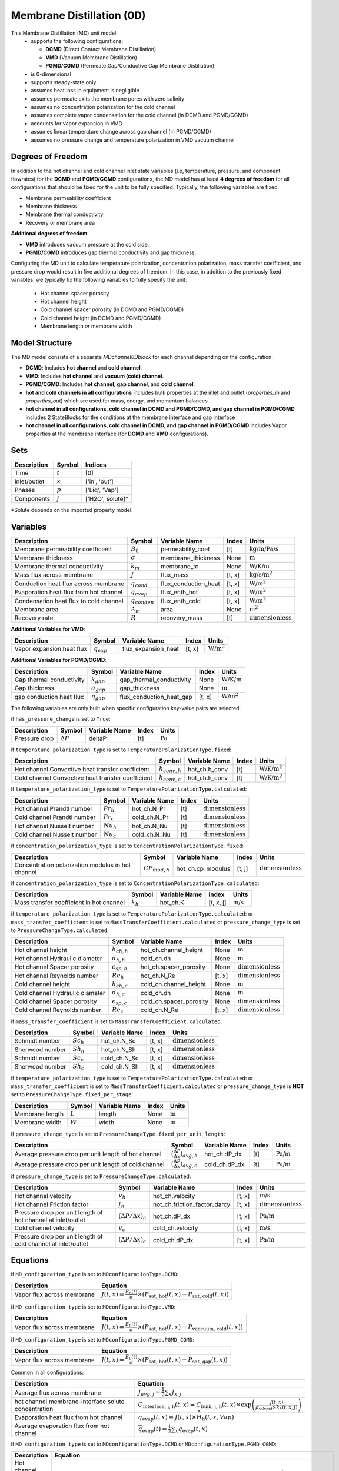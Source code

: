 =========================================
Membrane Distillation (0D)
=========================================

This Membrane Distillation (MD) unit model:
   * supports the following configurations: 

     - **DCMD** (Direct Contact Membrane Distillation)
     - **VMD** (Vacuum Membrane Distillation)
     - **PGMD/CGMD** (Permeate Gap/Conductive Gap Membrane Distillation)

   * is 0-dimensional
   * supports steady-state only
   * assumes heat loss in equipment is negligible
   * assumes permeate exits the membrane pores with zero salinity
   * assumes no concentration polarization for the cold channel
   * assumes complete vapor condensation for the cold channel (in DCMD and PGMD/CGMD)
   * accounts for vapor expansion in VMD
   * assumes linear temperature change across gap channel (in PGMD/CGMD)
   * assumes no pressure change and temperature polarization in VMD vacuum channel


Degrees of Freedom
------------------
In addition to the hot channel and cold channel inlet state variables (i.e, temperature, pressure, and component flowrates) for the **DCMD** and **PGMD/CGMD** configurations, the MD model has at least **4 degrees of freedom** for all configurations that should be fixed for the unit to be fully specified. Typically, the following variables are fixed:

- Membrane permeability coefficient
- Membrane thickness
- Membrane thermal conductivity
- Recovery *or* membrane area

**Additional degress of freedom**:

- **VMD** introduces vacuum pressure at the cold side.
- **PGMD/CGMD** introduces gap thermal conductivity and gap thickness.

Configuring the MD unit to calculate temperature polarization, concentration polarization, mass transfer
coefficient, and pressure drop would result in five additional degrees of freedom. In this case, in addition to the
previously fixed variables, we typically fix the following variables to fully specify the unit:

    * Hot channel spacer porosity
    * Hot channel height
    * Cold channel spacer porosity (in DCMD and PGMD/CGMD)
    * Cold channel height (in DCMD and PGMD/CGMD)
    * Membrane length *or* membrane width

Model Structure
---------------
The MD model consists of a separate `MDchannel0Dblock` for each channel depending on the configuration:

- **DCMD**: Includes **hot channel** and **cold channel**.
- **VMD**: Includes **hot channel** and **vacuum (cold) channel**.
- **PGMD/CGMD**: Includes **hot channel**, **gap channel**, and **cold channel**.

- **hot and cold channels in all configurations** includes bulk properties at the inlet and outlet (`properties_in` and `properties_out`) which are used for mass, energy, and momentum balances
- **hot channel in all configurations, cold channel in DCMD and PGMD/CGMD, and gap channel in PGMD/CGMD** includes 2 StateBlocks for the conditions at the membrane interface and gap interface
- **hot channel in all configurations, cold channel in DCMD, and gap channel in PGMD/CGMD** includes Vapor properties at the membrane interface (for **DCMD** and **VMD** configurations).

Sets
----
.. csv-table::
   :header: "Description", "Symbol", "Indices"

   "Time", ":math:`t`", "[0]"
   "Inlet/outlet", ":math:`x`", "['in', 'out']"
   "Phases", ":math:`p`", "['Liq', 'Vap']"
   "Components", ":math:`j`", "['H2O', solute]*"

\*Solute depends on the imported property model.

.. _0MD_variables:


Variables
---------
.. csv-table::
   :header: "Description", "Symbol", "Variable Name", "Index", "Units"

   "Membrane permeability coefficient", ":math:`B_0`", "permeability_coef", "[t]", ":math:`\text{kg/m/Pa/s}`"
   "Membrane thickness", ":math:`\sigma`", "membrane_thickness", "None", ":math:`\text{m}`"
   "Membrane thermal conductivity", ":math:`k_m`", "membrane_tc", "None", ":math:`\text{W/K/m}`"
   "Mass flux across membrane", ":math:`J`", "flux_mass", "[t, x]", ":math:`\text{kg/s}\text{/m}^2`"
   "Conduction heat flux across membrane", ":math:`q_{cond}`", "flux_conduction_heat", "[t, x]", ":math:`\text{W}\text{/m}^2`"
   "Evaporation heat flux from hot channel", ":math:`q_{evap}`", "flux_enth_hot", "[t, x]", ":math:`\text{W}\text{/m}^2`"
   "Condensation heat flux to cold channel", ":math:`q_{conden}`", "flux_enth_cold", "[t, x]", ":math:`\text{W}\text{/m}^2`"
   "Membrane area", ":math:`A_m`", "area", "None", ":math:`\text{m}^2`"
   "Recovery rate", ":math:`R`", "recovery_mass", "[t]", ":math:`\text{dimensionless}`"

**Additional Variables for VMD**:

.. csv-table::
   :header: "Description", "Symbol", "Variable Name", "Index", "Units"

   "Vapor expansion heat flux", ":math:`q_{exp}`", "flux_expansion_heat", "[t, x]", ":math:`\text{W}\text{/m}^2`"

**Additional Variables for PGMD/CGMD**:

.. csv-table::
   :header: "Description", "Symbol", "Variable Name", "Index", "Units"

   "Gap thermal conductivity", ":math:`k_{gap}`", "gap_thermal_conductivity", "None", ":math:`\text{W/K/m}`"
   "Gap thickness", ":math:`\sigma_{gap}`", "gap_thickness", "None", ":math:`\text{m}`"
   "gap conduction heat flux", ":math:`q_{gap}`", "flux_conduction_heat_gap", "[t, x]", ":math:`\text{W}\text{/m}^2`"

The following variables are only built when specific configuration key-value pairs are selected.

if ``has_pressure_change`` is set to ``True``:

.. csv-table::
   :header: "Description", "Symbol", "Variable Name", "Index", "Units"

   "Pressure drop", ":math:`ΔP`", "deltaP", "[t]", ":math:`\text{Pa}`"

if ``temperature_polarization_type`` is set to ``TemperaturePolarizationType.fixed``:

.. csv-table::
   :header: "Description", "Symbol", "Variable Name", "Index", "Units"

   "Hot channel Convective heat transfer coefficient", ":math:`h_{conv,h}`", "hot_ch.h_conv", "[t]", ":math:`\text{W/K}\text{/m}^2`"
   "Cold channel Convective heat transfer coefficient", ":math:`h_{conv,c}`", "hot_ch.h_conv", "[t]", ":math:`\text{W/K}\text{/m}^2`"

if ``temperature_polarization_type`` is set to ``TemperaturePolarizationType.calculated``:

.. csv-table::
   :header: "Description", "Symbol", "Variable Name", "Index", "Units"

   "Hot channel Prandtl number", ":math:`Pr_h`", "hot_ch.N_Pr", "[t]", ":math:`\text{dimensionless}`"
   "Cold channel Prandtl number", ":math:`Pr_c`", "cold_ch.N_Pr", "[t]", ":math:`\text{dimensionless}`"
   "Hot channel Nusselt number", ":math:`Nu_h`", "hot_ch.N_Nu", "[t]", ":math:`\text{dimensionless}`"
   "Cold channel Nusselt number", ":math:`Nu_c`", "cold_ch.N_Nu", "[t]", ":math:`\text{dimensionless}`"


if ``concentration_polarization_type`` is set to ``ConcentrationPolarizationType.fixed``:

.. csv-table::
   :header: "Description", "Symbol", "Variable Name", "Index", "Units"

   "Concentration polarization modulus in hot channel", ":math:`CP_{mod,h}`", "hot_ch.cp_modulus", "[t, j]", ":math:`\text{dimensionless}`"


if ``concentration_polarization_type`` is set to ``ConcentrationPolarizationType.calculated``:

.. csv-table::
   :header: "Description", "Symbol", "Variable Name", "Index", "Units"

   "Mass transfer coefficient in hot channel", ":math:`k_h`", "hot_ch.K", "[t, x, j]", ":math:`\text{m/s}`"

if ``temperature_polarization_type`` is set to ``TemperaturePolarizationType.calculated``:
or ``mass_transfer_coefficient`` is set to ``MassTransferCoefficient.calculated``
or ``pressure_change_type`` is set to ``PressureChangeType.calculated``:

.. csv-table::
   :header: "Description", "Symbol", "Variable Name", "Index", "Units"

   "Hot channel height", ":math:`h_{ch,h}`", "hot_ch.channel_height", "None", ":math:`\text{m}`"
   "Hot channel Hydraulic diameter", ":math:`d_{h,h}`", "cold_ch.dh", "None", ":math:`\text{m}`"
   "Hot channel Spacer porosity", ":math:`\epsilon_{sp,h}`", "hot_ch.spacer_porosity", "None", ":math:`\text{dimensionless}`"
   "Hot channel Reynolds number", ":math:`Re_{h}`", "hot_ch.N_Re", "[t, x]", ":math:`\text{dimensionless}`"
   "Cold channel height", ":math:`h_{ch,c}`", "cold_ch.channel_height", "None", ":math:`\text{m}`"
   "Cold channel Hydraulic diameter", ":math:`d_{h,c}`", "cold_ch.dh", "None", ":math:`\text{m}`"
   "Cold channel Spacer porosity", ":math:`\epsilon_{sp,c}`", "cold_ch.spacer_porosity", "None", ":math:`\text{dimensionless}`"
   "Cold channel Reynolds number", ":math:`Re_{c}`", "cold_ch.N_Re", "[t, x]", ":math:`\text{dimensionless}`"


if ``mass_transfer_coefficient`` is set to ``MassTransferCoefficient.calculated``:

.. csv-table::
   :header: "Description", "Symbol", "Variable Name", "Index", "Units"

   "Schmidt number", ":math:`Sc_h`", "hot_ch.N_Sc", "[t, x]", ":math:`\text{dimensionless}`"
   "Sherwood number", ":math:`Sh_h`", "hot_ch.N_Sh", "[t, x]", ":math:`\text{dimensionless}`"
   "Schmidt number", ":math:`Sc_c`", "cold_ch.N_Sc", "[t, x]", ":math:`\text{dimensionless}`"
   "Sherwood number", ":math:`Sh_c`", "cold_ch.N_Sh", "[t, x]", ":math:`\text{dimensionless}`"

if ``temperature_polarization_type`` is set to ``TemperaturePolarizationType.calculated``:
or ``mass_transfer_coefficient`` is set to ``MassTransferCoefficient.calculated``
or ``pressure_change_type`` is **NOT** set to ``PressureChangeType.fixed_per_stage``:

.. csv-table::
   :header: "Description", "Symbol", "Variable Name", "Index", "Units"

   "Membrane length", ":math:`L`", "length", "None", ":math:`\text{m}`"
   "Membrane width", ":math:`W`", "width", "None", ":math:`\text{m}`"

if ``pressure_change_type`` is set to ``PressureChangeType.fixed_per_unit_length``:

.. csv-table::
   :header: "Description", "Symbol", "Variable Name", "Index", "Units"

   "Average pressure drop per unit length of hot channel", ":math:`(\frac{ΔP}{Δx})_{avg,h}`", "hot_ch.dP_dx", "[t]", ":math:`\text{Pa/m}`"
   "Average pressure drop per unit length of cold channel", ":math:`(\frac{ΔP}{Δx})_{avg,c}`", "cold_ch.dP_dx", "[t]", ":math:`\text{Pa/m}`"

if ``pressure_change_type`` is set to ``PressureChangeType.calculated``:

.. csv-table::
   :header: "Description", "Symbol", "Variable Name", "Index", "Units"

   "Hot channel velocity", ":math:`v_h`", "hot_ch.velocity", "[t, x]", ":math:`\text{m/s}`"
   "Hot channel Friction factor", ":math:`f_h`", "hot_ch.friction_factor_darcy", "[t, x]", ":math:`\text{dimensionless}`"
   "Pressure drop per unit length of hot channel at inlet/outlet", ":math:`(ΔP/Δx)_h`", "hot_ch.dP_dx", "[t, x]", ":math:`\text{Pa/m}`"
   "Cold channel velocity", ":math:`v_c`", "cold_ch.velocity", "[t, x]", ":math:`\text{m/s}`"
   "Pressure drop per unit length of cold channel at inlet/outlet", ":math:`(ΔP/Δx)_c`", "cold_ch.dP_dx", "[t, x]", ":math:`\text{Pa/m}`"

.. _0MD_equations:

Equations
---------

if ``MD_configuration_type`` is set to ``MDconfigurationType.DCMD``:

.. csv-table::
   :header: "Description", "Equation"

   "Vapor flux across membrane", ":math:`J(t, x) = \frac{B_0(t)}{\sigma} \times \left( P_{\text{sat, hot}}(t, x) - P_{\text{sat, cold}}(t, x) \right)`"

if ``MD_configuration_type`` is set to ``MDconfigurationType.VMD``:

.. csv-table::
   :header: "Description", "Equation"

   "Vapor flux across membrane", ":math:`J(t, x) = \frac{B_0(t)}{\sigma} \times \left( P_{\text{sat, hot}}(t, x) - P_{\text{vaccuum, cold}}(t, x) \right)`"

if ``MD_configuration_type`` is set to ``MDconfigurationType.PGMD_CGMD``:

.. csv-table::
   :header: "Description", "Equation"

   "Vapor flux across membrane", ":math:`J(t, x) = \frac{B_0(t)}{\sigma} \times \left( P_{\text{sat, hot}}(t, x) - P_{\text{sat, gap}}(t, x) \right)`"

Common in all configurations:

.. csv-table::
   :header: "Description", "Equation"

   "Average flux across membrane", ":math:`J_{avg, j} = \frac{1}{2}\sum_{x} J_{x, j}`"
   "hot channel membrane-interface solute concentration", ":math:`C_{\text{interface, j, h}}(t, x) = C_{\text{bulk, j, h}}(t, x) \times \exp\left( \frac{J(t, x)}{\rho_{\text{solvent}} \times k_h(t, x, j)} \right)`"
   "Evaporation heat flux from hot channel", ":math:`q_{\text{evap}}(t, x) = J(t, x) \times \widehat{H}_{\text{h}}(t, x, Vap)`"
   "Average evaporation flux from hot channel", ":math:`\overline{q}_{\text{evap}}(t) = \frac{1}{2} \sum_{x} q_{\text{evap}}(t, x)`"

if ``MD_configuration_type`` is set to ``MDconfigurationType.DCMD`` or ``MDconfigurationType.PGMD_CGMD``:

.. csv-table::
   :header: "Description", "Equation"

   "Hot channel convective heat transfer", ":math:`h_{\text{conv}, h}(t, x) \left( T_{\text{bulk}, h}(t, x) - T_{\text{interface}, h}(t, x) \right) = q_{\text{cond}}(t, x) + q_{\text{evap}}(t, x) - J(t, x) \cdot \widehat{H}_{\text{bulk, h}}(t, x, Liq)`"

if ``MD_configuration_type`` is set to ``MDconfigurationType.VMD``:

.. csv-table::
   :header: "Description", "Equation"

    "Hot channel convective heat transfer", ":math:`h_{\text{conv}, h}(t, x) \left( T_{\text{bulk}, h}(t, x) - T_{\text{interface}, h}(t, x) \right) = q_{\text{exp}}(t, x) + q_{\text{evap}}(t, x) - J(t, x) \cdot \widehat{H}_{\text{bulk, h}}(t, x, Liq)`"


if ``MD_configuration_type`` is set to ``MDconfigurationType.DCMD``:

.. csv-table::
   :header: "Description", "Equation"

   "Condensation heat flux to cold channel", ":math:`q_{\text{conden}}(t, x) = J(t, x) \times \widehat{H}_{\text{c}}(t, x, Vap)`"
   "Average condensation flux to cold channel", ":math:`\overline{q}_{\text{conden}}(t) = \frac{1}{2} \sum_{x} q_{\text{conden}}(t, x)`"

if ``MD_configuration_type`` is set to ``MDconfigurationType.DCMD``:

.. csv-table::
   :header: "Description", "Equation"
   
   "Cold channel convective heat transfer", ":math:`h_{\text{conv}, c}(t, x) \left( T_{\text{interface}, c}(t, x) - T_{\text{bulk}, c}(t, x) \right) = q_{\text{cond}}(t, x) + q_{\text{conden}}(t, x) - J(t, x) \cdot \widehat{H}_{\text{bulk}, c}(t, x, Liq)`"
   
if ``MD_configuration_type`` is set to ``MDconfigurationType.PGMD_CGMD``:

.. csv-table::
   :header: "Description", "Equation"
   
   "Cold channel convective heat transfer", ":math:`h_{\text{conv}, c}(t, x) \left( T_{\text{interface}, c}(t, x) - T_{\text{bulk}, c}(t, x) \right) = q_{\text{gap}}(t, x)`"

if ``MD_configuration_type`` is set to ``MDconfigurationType.DCMD``:

.. csv-table::
   :header: "Description", "Equation"
   
   "Conduction heat flux across membrane", ":math:`q_{\text{cond}}(t, x) = \frac{k_{\text{m}}}{\sigma} \left( T_{\text{interface}, h}(t, x) - T_{\text{interface}, c}(t, x) \right)`"

if ``MD_configuration_type`` is set to ``MDconfigurationType.PGMD_CGMD``:

.. csv-table::
   :header: "Description", "Equation"
   
   "Conduction heat flux across membrane", ":math:`q_{\text{cond}}(t, x) = \frac{k_{\text{m}}}{\sigma} \left( T_{\text{interface}, h}(t, x) - T_{\text{interface}, gap}(t, x) \right)`"
   "Conduction heat flux across gap", ":math:`q_{\text{gap}}(t, x) = \frac{k_{\text{m}}}{\sigma} \left( T_{\text{interface}, gap}(t, x) - T_{\text{interface}, c}(t, x) \right)`"

if ``MD_configuration_type`` is set to ``MDconfigurationType.VMD``:

.. csv-table::
   :header: "Description", "Equation"

   "Vapor expansion heat flux", ":math:`q_{\text{exp}}(t, x) = \frac{R \cdot T}{M} \ln\left( \frac{P_f}{P_p} \right) \cdot J(t, x)`"


if ``MD_configuration_type`` is set to ``MDconfigurationType.DCMD``:

.. csv-table::
   :header: "Description", "Equation"

   "Mass transfer balance between hot and cold channel", ":math:`\dot{m}_{\text{cold}}(t, x, p, j) = -\dot{m}_{\text{hot}}(t, x, p, j)`"

   "Conductive heat transfer to cold channel", ":math:`q_{\text{cond, hot}}(t, x) = -q_{\text{cond, cold}}(t, x)`"


if ``MD_configuration_type`` is set to ``MDconfigurationType.VMD``:

.. csv-table::
   :header: "Description", "Equation"

   "Mass transfer from vapor phase to vacuum channel", ":math:`\dot{m}_{\text{cold}}(t, x, Vap, j) = -\dot{m}_{\text{hot}}(t, x, Liq, j)`"

   "Conductive heat transfer to cold channel", ":math:`q_{\text{cond, hot}}(t, x) = -q_{\text{exp}}(t, x)`"

   "Cold channel inlet temperature", ":math:`T_{\text{cold, in}}(t) = T_{\text{hot, in}}(t)`"

if ``MD_configuration_type`` is set to ``MDconfigurationType.PGMD_CGMD``:

.. csv-table::
   :header: "Description", "Equation"

   "Mass transfer balance between hot and gap channel",  ":math:`\dot{m}_{\text{gap}}(t, x, Liq, H2O) = -\dot{m}_{\text{hot}}(t, x, Liq, H2O)`"

   "Conductive heat transfer between channels", ":math:`q_{\text{cold}}(t, x) = -q_{\text{hot}}(t, x) - ΔH_{\text{hot}}(t, x) - ΔH_{\text{gap}}(t, x)`"

   "Conductive heat transfer across gap",  ":math:`q_{\text{gap}}(t, x) = q_{\text{cold}}(t, x)`"



.. csv-table::
   :header: "Description", "Equation"

   "Average conduction heat across membrane", ":math:`q_{\text{cond, avg}}(t) = \frac{1}{N} \sum_{x} q_{\text{cond}}(t, x)`"
   "Total permeate production", ":math:`M_p = A \cdot J_{\text{avg}}`"
   "Total conduction heat transfer", ":math:`q_{\text{cond,total}} = - A \cdot q_{\text{cond,avg}}`"
   "Hot channel total evapration heat", ":math:`q_{\text{evap,total}} = - A \cdot \overline{\widehat{H}_h}`"
   "Cold channel total condensation heat", ":math:`q_{\text{conden,total}} = A \cdot \overline{\widehat{H}_c}`"
   "Convective heat transfer coefficient", ":math:`h_{\text{conv},(t, x)} = \frac{\kappa_{(t, x)} \cdot \text{Nu}_{(t, x)}}{d_h}`"
   "Nusselt number", ":math:`Nu[t, x] == 0.162 * (Re[t, x] ** 0.656) * (Pr[t, x] ** 0.333)`"
   "Prandtl number", ":math:`Pr(t, x) = \frac{\mu(t, x) \cdot C_p(t, x)}{\kappa}`"
   "Effectiveness", ":math:`\epsilon(t) = \frac{T_{\text{cold, first}}(t) - T_{\text{c, last}}(t)}{T_{\text{h, first}}(t) - T_{\text{c, last}}(t)}`"
   "Thermal efficiency", ":math:`\eta(t) = \frac{q_{\text{evap,total}}(t)}{q_{\text{evap,total}}(t) + q_{\text{cond,total}}(t)}`"
   "Concentration polarization modulus",":math:`CP_{mod} = C_{interface}/C_{bulk}`"
   "Mass transfer coefficient",":math:`k_h = \frac{D Sh}{d_h}`"
   "Sherwood number",":math:`Sh[t, x] == 0.2 * (Re[t, x] ** 0.57) * (Pr[t, x] ** 0.4)`"
   "Schmidt number",":math:`Sc = \frac{\mu}{\rho D}`"
   "Reynolds number",":math:`Re = \frac{\rho v_f d_h}{\mu}`"
   "Hydraulic diameter",":math:`d_h = \frac{4\epsilon_{sp}}{2/h_{ch} + (1-\epsilon_{sp})8/h_{ch}}`"
   "Cross-sectional area",":math:`A_c = h_{ch}W\epsilon_{sp}`"
   "Membrane area",":math:`A_m = LW`"
   "Pressure drop",":math:`ΔP = (\frac{ΔP}{Δx})_{avg}L`"
   "Hot channel velocity",":math:`v_h = Q_h/A_c`"
   "Friction factor",":math:`f = 0.42+\frac{189.3}{Re}`"
   "Pressure drop per unit length",":math:`\frac{ΔP}{Δx} = \frac{1}{2d_h}f\rho v_h^{2}`"
   "Recovery rate",":math:`R = \frac{M_{p}}{M_{h,in}}`"
  


Class Documentation
-------------------

* :mod:`watertap.unit_models.MD.membrane_distillation_0D`
* :mod:`watertap.unit_models.MD.membrane_distillation_base`
* :mod:`watertap.unit_models.MD.MD_channel_0D`
* :mod:`watertap.unit_models.MD.MD_channel_base`